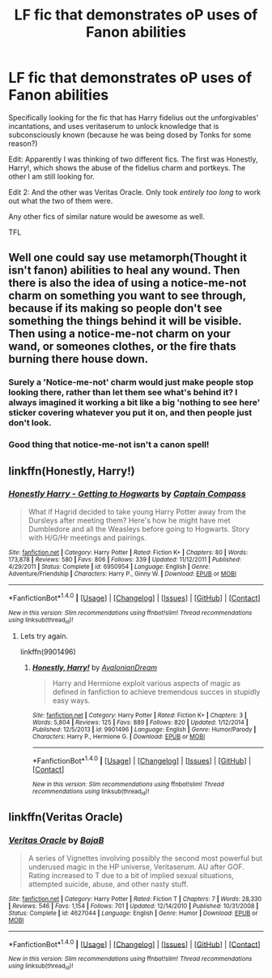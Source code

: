 #+TITLE: LF fic that demonstrates oP uses of Fanon abilities

* LF fic that demonstrates oP uses of Fanon abilities
:PROPERTIES:
:Author: teamfireyleader
:Score: 4
:DateUnix: 1468879795.0
:DateShort: 2016-Jul-19
:FlairText: Request
:END:
Specifically looking for the fic that has Harry fidelius out the unforgivables' incantations, and uses veritaserum to unlock knowledge that is subconsciously known (because he was being dosed by Tonks for some reason?)

Edit: Apparently I was thinking of two different fics. The first was Honestly, Harry!, which shows the abuse of the fidelius charm and portkeys. The other I am still looking for.

Edit 2: And the other was Veritas Oracle. Only took /entirely too long/ to work out what the two of them were.

Any other fics of similar nature would be awesome as well.

TFL


** Well one could say use metamorph(Thought it isn't fanon) abilities to heal any wound. Then there is also the idea of using a notice-me-not charm on something you want to see through, because if its making so people don't see something the things behind it will be visible. Then using a notice-me-not charm on your wand, or someones clothes, or the fire thats burning there house down.
:PROPERTIES:
:Author: Missing_Minus
:Score: 1
:DateUnix: 1468915911.0
:DateShort: 2016-Jul-19
:END:

*** Surely a 'Notice-me-not' charm would just make people stop looking there, rather than let them see what's behind it? I always imagined it working a bit like a big 'nothing to see here' sticker covering whatever you put it on, and then people just don't look.
:PROPERTIES:
:Author: waylandertheslayer
:Score: 2
:DateUnix: 1468952868.0
:DateShort: 2016-Jul-19
:END:


*** Good thing that notice-me-not isn't a canon spell!
:PROPERTIES:
:Author: wordhammer
:Score: 1
:DateUnix: 1468941189.0
:DateShort: 2016-Jul-19
:END:


** linkffn(Honestly, Harry!)
:PROPERTIES:
:Author: teamfireyleader
:Score: 1
:DateUnix: 1468938216.0
:DateShort: 2016-Jul-19
:END:

*** [[http://www.fanfiction.net/s/6950954/1/][*/Honestly Harry - Getting to Hogwarts/*]] by [[https://www.fanfiction.net/u/2818448/Captain-Compass][/Captain Compass/]]

#+begin_quote
  What if Hagrid decided to take young Harry Potter away from the Dursleys after meeting them? Here's how he might have met Dumbledore and all the Weasleys before going to Hogwarts. Story with H/G/Hr meetings and pairings.
#+end_quote

^{/Site/: [[http://www.fanfiction.net/][fanfiction.net]] *|* /Category/: Harry Potter *|* /Rated/: Fiction K+ *|* /Chapters/: 80 *|* /Words/: 173,878 *|* /Reviews/: 580 *|* /Favs/: 806 *|* /Follows/: 339 *|* /Updated/: 11/12/2011 *|* /Published/: 4/29/2011 *|* /Status/: Complete *|* /id/: 6950954 *|* /Language/: English *|* /Genre/: Adventure/Friendship *|* /Characters/: Harry P., Ginny W. *|* /Download/: [[http://www.ff2ebook.com/old/ffn-bot/index.php?id=6950954&source=ff&filetype=epub][EPUB]] or [[http://www.ff2ebook.com/old/ffn-bot/index.php?id=6950954&source=ff&filetype=mobi][MOBI]]}

--------------

*FanfictionBot*^{1.4.0} *|* [[[https://github.com/tusing/reddit-ffn-bot/wiki/Usage][Usage]]] | [[[https://github.com/tusing/reddit-ffn-bot/wiki/Changelog][Changelog]]] | [[[https://github.com/tusing/reddit-ffn-bot/issues/][Issues]]] | [[[https://github.com/tusing/reddit-ffn-bot/][GitHub]]] | [[[https://www.reddit.com/message/compose?to=tusing][Contact]]]

^{/New in this version: Slim recommendations using/ ffnbot!slim! /Thread recommendations using/ linksub(thread_id)!}
:PROPERTIES:
:Author: FanfictionBot
:Score: 1
:DateUnix: 1468938245.0
:DateShort: 2016-Jul-19
:END:

**** Lets try again.

linkffn(9901496)
:PROPERTIES:
:Author: teamfireyleader
:Score: 1
:DateUnix: 1468938360.0
:DateShort: 2016-Jul-19
:END:

***** [[http://www.fanfiction.net/s/9901496/1/][*/Honestly, Harry!/*]] by [[https://www.fanfiction.net/u/4792889/AvalonianDream][/AvalonianDream/]]

#+begin_quote
  Harry and Hermione exploit various aspects of magic as defined in fanfiction to achieve tremendous succes in stupidly easy ways.
#+end_quote

^{/Site/: [[http://www.fanfiction.net/][fanfiction.net]] *|* /Category/: Harry Potter *|* /Rated/: Fiction K+ *|* /Chapters/: 3 *|* /Words/: 5,804 *|* /Reviews/: 125 *|* /Favs/: 889 *|* /Follows/: 820 *|* /Updated/: 1/12/2014 *|* /Published/: 12/5/2013 *|* /id/: 9901496 *|* /Language/: English *|* /Genre/: Humor/Parody *|* /Characters/: Harry P., Hermione G. *|* /Download/: [[http://www.ff2ebook.com/old/ffn-bot/index.php?id=9901496&source=ff&filetype=epub][EPUB]] or [[http://www.ff2ebook.com/old/ffn-bot/index.php?id=9901496&source=ff&filetype=mobi][MOBI]]}

--------------

*FanfictionBot*^{1.4.0} *|* [[[https://github.com/tusing/reddit-ffn-bot/wiki/Usage][Usage]]] | [[[https://github.com/tusing/reddit-ffn-bot/wiki/Changelog][Changelog]]] | [[[https://github.com/tusing/reddit-ffn-bot/issues/][Issues]]] | [[[https://github.com/tusing/reddit-ffn-bot/][GitHub]]] | [[[https://www.reddit.com/message/compose?to=tusing][Contact]]]

^{/New in this version: Slim recommendations using/ ffnbot!slim! /Thread recommendations using/ linksub(thread_id)!}
:PROPERTIES:
:Author: FanfictionBot
:Score: 1
:DateUnix: 1468938387.0
:DateShort: 2016-Jul-19
:END:


** linkffn(Veritas Oracle)
:PROPERTIES:
:Author: teamfireyleader
:Score: 1
:DateUnix: 1468938695.0
:DateShort: 2016-Jul-19
:END:

*** [[http://www.fanfiction.net/s/4627044/1/][*/Veritas Oracle/*]] by [[https://www.fanfiction.net/u/943028/BajaB][/BajaB/]]

#+begin_quote
  A series of Vignettes involving possibly the second most powerful but underused magic in the HP universe, Veritaserum. AU after GOF. Rating increased to T due to a bit of implied sexual situations, attempted suicide, abuse, and other nasty stuff.
#+end_quote

^{/Site/: [[http://www.fanfiction.net/][fanfiction.net]] *|* /Category/: Harry Potter *|* /Rated/: Fiction T *|* /Chapters/: 7 *|* /Words/: 28,330 *|* /Reviews/: 546 *|* /Favs/: 1,154 *|* /Follows/: 701 *|* /Updated/: 12/14/2010 *|* /Published/: 10/31/2008 *|* /Status/: Complete *|* /id/: 4627044 *|* /Language/: English *|* /Genre/: Humor *|* /Download/: [[http://www.ff2ebook.com/old/ffn-bot/index.php?id=4627044&source=ff&filetype=epub][EPUB]] or [[http://www.ff2ebook.com/old/ffn-bot/index.php?id=4627044&source=ff&filetype=mobi][MOBI]]}

--------------

*FanfictionBot*^{1.4.0} *|* [[[https://github.com/tusing/reddit-ffn-bot/wiki/Usage][Usage]]] | [[[https://github.com/tusing/reddit-ffn-bot/wiki/Changelog][Changelog]]] | [[[https://github.com/tusing/reddit-ffn-bot/issues/][Issues]]] | [[[https://github.com/tusing/reddit-ffn-bot/][GitHub]]] | [[[https://www.reddit.com/message/compose?to=tusing][Contact]]]

^{/New in this version: Slim recommendations using/ ffnbot!slim! /Thread recommendations using/ linksub(thread_id)!}
:PROPERTIES:
:Author: FanfictionBot
:Score: 1
:DateUnix: 1468938706.0
:DateShort: 2016-Jul-19
:END:
